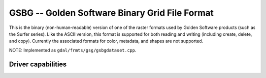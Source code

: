 .. _raster.gsbg:

================================================================================
GSBG -- Golden Software Binary Grid File Format
================================================================================

.. shortname:: GSBG

This is the binary (non-human-readable) version of one of the raster
formats used by Golden Software products (such as the Surfer series).
Like the ASCII version, this format is supported for both reading and
writing (including create, delete, and copy). Currently the associated
formats for color, metadata, and shapes are not supported.

NOTE: Implemented as ``gdal/frmts/gsg/gsbgdataset.cpp``.

Driver capabilities
-------------------

.. supports_createcopy::

.. supports_create::

.. supports_georeferencing::

.. supports_virtualio::
